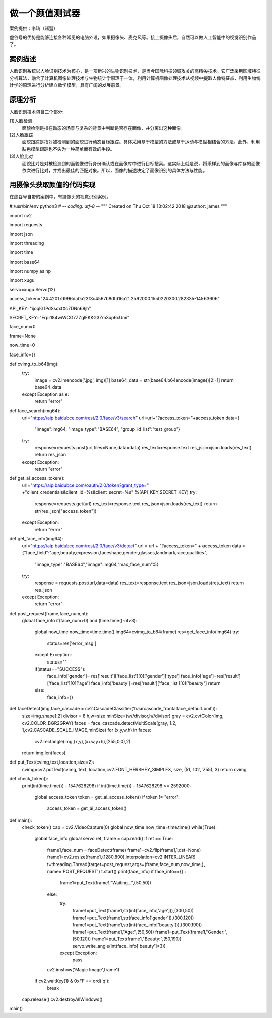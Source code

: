 做一个颜值测试器
================================================================

案例提供：李琦（诸暨）

虚谷号的优势是能够连接各种常见的电脑外设，如果摄像头、麦克风等。接上摄像头后，自然可以做人工智能中的视觉识别作品了。

------------------------------
案例描述
------------------------------
人脸识别系统以人脸识别技术为核心，是一项新兴的生物识别技术，是当今国际科技领域攻关的高精尖技术。它广泛采用区域特征分析算法，融合了计算机图像处理技术与生物统计学原理于一体，利用计算机图像处理技术从视频中提取人像特征点，利用生物统计学的原理进行分析建立数学模型，具有广阔的发展前景。

------------------------------
原理分析
------------------------------
人脸识别技术包含三个部分:

(1)人脸检测
  面貌检测是指在动态的场景与复杂的背景中判断是否存在面像，并分离出这种面像。

(2)人脸跟踪
  面貌跟踪是指对被检测到的面貌进行动态目标跟踪。具体采用基于模型的方法或基于运动与模型相结合的方法。此外，利用肤色模型跟踪也不失为一种简单而有效的手段。

(3)人脸比对
  面貌比对是对被检测到的面貌像进行身份确认或在面像库中进行目标搜索。这实际上就是说，将采样到的面像与库存的面像依次进行比对，并找出最佳的匹配对象。所以，面像的描述决定了面像识别的具体方法与性能。

------------------------------------------------------------
用摄像头获取颜值的代码实现
------------------------------------------------------------

在虚谷号自带的案例中，有摄像头的视觉识别案例。


#!/usr/bin/env python3
# -*- coding: utf-8 -*-
"""
Created on Thu Oct 18 13:02:42 2018
@author: james
"""

import cv2

import requests

import json

import threading

import time

import base64

import numpy as np

import xugu

servo=xugu.Servo(12)

access_token="24.42017d996da0a23f3c4567b8dfd16a21.2592000.1550220300.282335-14563606"

API_KEY="ijoqlG1PdSsdxtXc7DNn68jh"

SECRET_KEY="Erpr184wiWCG7ZZglFKKG3Zm3up6xUmi"

face_num=0

frame=None

now_time=0

face_info={}

def cvimg_to_b64(img):
    try:
        image = cv2.imencode('.jpg', img)[1]
        base64_data = str(base64.b64encode(image))[2:-1]
        return base64_data
    except Exception as e:
        return "error"


def face_search(img64):
    url="https://aip.baidubce.com/rest/2.0/face/v3/search"
    url=url+"?access_token="+access_token
    data={
            "image":img64,
            "image_type":"BASE64",
            "group_id_list":"test_group"}
    try:
        response=requests.post(url,files=None,data=data)
        res_text=response.text
        res_json=json.loads(res_text)
        return res_json
    except Exception:
        return "error"

def get_ai_access_token():
    url="https://aip.baidubce.com/oauth/2.0/token?grant_type=" +\
    "client_credentials&client_id=%s&client_secret=%s" %(API_KEY,SECRET_KEY)
    try:
        response=requests.get(url)
        res_text=response.text
        res_json=json.loads(res_text)
        return str(res_json["access_token"])
    except Exception:
        return "error"

def get_face_info(img64):
    url="https://aip.baidubce.com/rest/2.0/face/v3/detect"
    url = url + "?access_token=" + access_token
    data = {"face_field":"age,beauty,expression,faceshape,gender,glasses,landmark,race,qualities",
                  "image_type":"BASE64","image":img64,"max_face_num":5}
    try:
        response = requests.post(url,data=data)
        res_text=response.text
        res_json=json.loads(res_text)
        return res_json
    except Exception:
        return "error"
    
def post_request(frame,face_num,nt):
    global face_info
    if(face_num>0) and (time.time()-nt>3):
        global now_time
        now_time=time.time()
        img64=cvimg_to_b64(frame)
        res=get_face_info(img64)
        try:
            status=res['error_msg']
        except Exception:
            status=""
        if(status=="SUCCESS"):
            face_info['gender']= res['result']['face_list'][0]['gender']['type']
            face_info['age']=res['result']['face_list'][0]['age']
            face_info['beauty']=res['result']['face_list'][0]['beauty']
            return 
        else:
            face_info={}
            
def faceDetect(img,face_cascade = cv2.CascadeClassifier('haarcascade_frontalface_default.xml')):
    size=img.shape[:2]
    divisor = 8
    h,w=size
    minSize=(w//divisor,h//divisor)
    gray = cv2.cvtColor(img, cv2.COLOR_BGR2GRAY)
    faces = face_cascade.detectMultiScale(gray, 1.2, 1,cv2.CASCADE_SCALE_IMAGE,minSize)
    for (x,y,w,h) in faces:
        cv2.rectangle(img,(x,y),(x+w,y+h),(255,0,0),2)
    return img,len(faces)


def put_Text(cvimg,text,location,size=2):
    cvimg=cv2.putText(cvimg, text, location,cv2.FONT_HERSHEY_SIMPLEX, size, (51, 102, 255), 3)
    return cvimg


def check_token():
    print(int(time.time()) - 1547628298)
    if int(time.time()) - 1547628298 >= 2592000:
        global access_token
        token = get_ai_access_token()
        if token != "error":
            access_token = get_ai_access_token()


def main():
    check_token()
    cap = cv2.VideoCapture(0)
    global now_time
    now_time=time.time()
    while(True):
        global face_info
        global servo
        ret, frame = cap.read()
        if ret == True:
            frame1,face_num = faceDetect(frame)
            frame1=cv2.flip(frame1,1,dst=None)
            frame1=cv2.resize(frame1,(1280,800),interpolation=cv2.INTER_LINEAR)
            t=threading.Thread(target=post_request,args=(frame,face_num,now_time,), name='POST_REQUEST')
            t.start()
            print(face_info)
            if face_info=={} :
                frame1=put_Text(frame1,"Waiting...",(50,50))
            else:
                try:
                    frame1=put_Text(frame1,str(int(face_info['age'])),(300,50))
                    frame1=put_Text(frame1,str(face_info['gender']),(300,120))
                    frame1=put_Text(frame1,str(int(face_info['beauty'])),(300,190))
                    frame1=put_Text(frame1,"Age:",(50,50))
                    frame1=put_Text(frame1,"Gender:",(50,120))
                    frame1=put_Text(frame1,"Beauty:",(50,190))
                    servo.write_angle(int(face_info['beauty']*3))
                except Exception:
                    pass
                
            cv2.imshow('Magic Image',frame1)
        if cv2.waitKey(1) & 0xFF == ord('q'):
            break
    cap.release()
    cv2.destroyAllWindows()

main()




